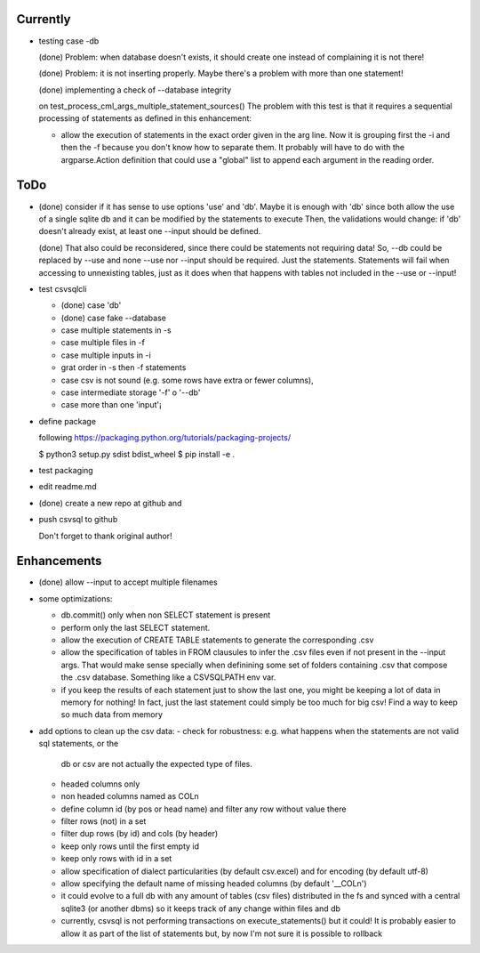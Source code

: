 Currently
=========

- testing case -db

  (done) Problem: when database doesn't exists, it should create one instead of complaining it is not
  there!

  (done) Problem: it is not inserting properly. Maybe there's a problem with more than one statement!

  (done) implementing a check of --database integrity

  on test_process_cml_args_multiple_statement_sources()
  The problem with this test is that it requires a sequential processing of statements as defined in
  this enhancement:

  - allow the execution of statements in the exact order given in the arg line. Now it is grouping
    first the -i and then the -f because you don't know how to separate them. It probably will have
    to do with the argparse.Action definition that could use a "global" list to append each
    argument in the reading order.



ToDo
====

- (done) consider if it has sense to use options 'use' and 'db'. Maybe it is enough with 'db' since both
  allow the use of a single sqlite db and it can be modified by the statements to execute
  Then, the validations would change: if 'db' doesn't already exist, at least one --input should be
  defined.

  (done) That also could be reconsidered, since there could be statements not requiring data!
  So, --db could be replaced by --use and none --use nor --input should be required. Just the
  statements. Statements will fail when accessing to unnexisting tables, just as it does when that
  happens with tables not included in the --use or --input!

- test csvsqlcli


  - (done) case 'db'

  - (done) case fake --database

  - case multiple statements in -s

  - case multiple files in -f

  - case multiple inputs in -i

  - grat order in -s then -f statements

  - case csv is not sound (e.g. some rows have extra or fewer columns),

  - case intermediate storage '-f' o '--db'

  - case more than one 'input'¡


- define package

  following https://packaging.python.org/tutorials/packaging-projects/

  $ python3 setup.py sdist bdist_wheel
  $ pip install -e .

- test packaging

- edit readme.md

- (done) create a new repo at github and 
  
- push csvsql to github

  Don't forget to thank original author!



Enhancements
============

- (done) allow --input to accept multiple filenames

- some optimizations:

  - db.commit() only when non SELECT statement is present

  - perform only the last SELECT statement.

  - allow the execution of CREATE TABLE statements to generate the corresponding .csv

  - allow the specification of tables in FROM clausules to infer the .csv files even if not present
    in the --input args. That would make sense specially when definining some set of folders
    containing .csv that compose the .csv database. Something like a CSVSQLPATH env var.

  - if you keep the results of each statement just to show the last one, you might be keeping a lot
    of data in memory for nothing! In fact, just the last statement could simply be too much for big
    csv! Find a way to keep so much data from memory

- add options to clean up the csv data:
  - check for robustness: e.g. what happens when the statements are not valid sql statements, or the
    db or csv are not actually the expected type of files.
  - headed columns only
  - non headed columns named as COLn
  - define column id (by pos or head name) and filter any row without value there
  - filter rows (not) in a set
  - filter dup rows (by id) and cols (by header)
  - keep only rows until the first empty id
  - keep only rows with id in a set
  - allow specification of dialect particularities (by default csv.excel) and for encoding (by
    default utf-8)
  - allow specifying the default name of missing headed columns (by default '__COLn')
  - it could evolve to a full db with any amount of tables (csv files) distributed in the fs and
    synced with a central sqlite3 (or another dbms) so it keeps track of any change within files and 
    db
  - currently, csvsql is not performing transactions on execute_statements() but it could! It is
    probably easier to allow it as part of the list of statements but, by now I'm not sure it is
    possible to rollback 
